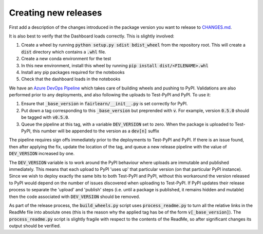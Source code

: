 Creating new releases
---------------------

First add a description of the changes introduced in the package version you
want to release to `CHANGES.md <https://github.com/fairlearn/fairlearn/CHANGES.md>`_.

It is also best to verify that the Dashboard loads correctly. This is slightly
involved:

#. Create a wheel by running :code:`python setup.py sdist bdist_wheel` from
   the repository root. This will create a :code:`dist` directory which
   contains a :code:`.whl` file.
#. Create a new conda environment for the test
#. In this new environment, install this wheel by running
   :code:`pip install dist/<FILENAME>.whl`
#. Install any pip packages required for the notebooks
#. Check that the dashboard loads in the notebooks

We have an
`Azure DevOps Pipeline <https://dev.azure.com/responsibleai/fairlearn/_build?definitionId=48&_a=summary>`_
which takes care of building wheels and pushing to PyPI. Validations are also
performed prior to any deployments, and also following the uploads to Test-PyPI
and PyPI. To use it:

#. Ensure that :code:`_base_version` in :code:`fairlearn/__init__.py` is set
   correctly for
   PyPI.
#. Put down a tag corresponding to this :code:`_base_version` but preprended
   with :code:`v`. For example, version :code:`0.5.0` should be tagged with
   :code:`v0.5.0`.
#. Queue the pipeline at this tag, with a variable :code:`DEV_VERSION` set to
   zero. When the package is uploaded to Test-PyPI, this number will be appended to
   the version as a :code:`dev[n]` suffix

The pipeline requires sign offs immediately prior to the deployments to
Test-PyPI and PyPI. If there is an issue found, then after applying the fix,
update the location of the tag, and queue a new release pipeline with the value
of :code:`DEV_VERSION` increased by one.

The :code:`DEV_VERSION` variable is to work around the PyPI behaviour where
uploads are immutable and published immediately. This means that each upload
to PyPI 'uses up' that particular version (on that particular PyPI instance).
Since we wish to deploy exactly the same bits to both Test-PyPI and PyPI,
without this workaround the version released to PyPI would depend on the
number of issues discovered when uploading to Test-PyPI. If PyPI updates their
release process to separate the 'upload' and 'publish' steps (i.e. until a
package is published, it remains hidden and mutable) then the code associated
with :code:`DEV_VERSION` should be removed.

As part of the release process, the :code:`build_wheels.py` script uses
:code:`process_readme.py` to turn all the relative links in the ReadMe file
into absolute ones (this is the reason why the applied tag has be of the form
:code:`v[_base_version]`). The :code:`process_readme.py` script is slightly
fragile with respect to the contents of the ReadMe, so after significant
changes its output should be verified.
